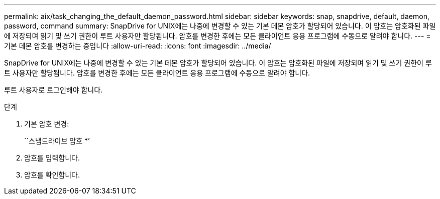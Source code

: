 ---
permalink: aix/task_changing_the_default_daemon_password.html 
sidebar: sidebar 
keywords: snap, snapdrive, default, daemon, password, command 
summary: SnapDrive for UNIX에는 나중에 변경할 수 있는 기본 데몬 암호가 할당되어 있습니다. 이 암호는 암호화된 파일에 저장되며 읽기 및 쓰기 권한이 루트 사용자만 할당됩니다. 암호를 변경한 후에는 모든 클라이언트 응용 프로그램에 수동으로 알려야 합니다. 
---
= 기본 데몬 암호를 변경하는 중입니다
:allow-uri-read: 
:icons: font
:imagesdir: ../media/


[role="lead"]
SnapDrive for UNIX에는 나중에 변경할 수 있는 기본 데몬 암호가 할당되어 있습니다. 이 암호는 암호화된 파일에 저장되며 읽기 및 쓰기 권한이 루트 사용자만 할당됩니다. 암호를 변경한 후에는 모든 클라이언트 응용 프로그램에 수동으로 알려야 합니다.

루트 사용자로 로그인해야 합니다.

.단계
. 기본 암호 변경:
+
``스냅드라이브 암호 *’

. 암호를 입력합니다.
. 암호를 확인합니다.

